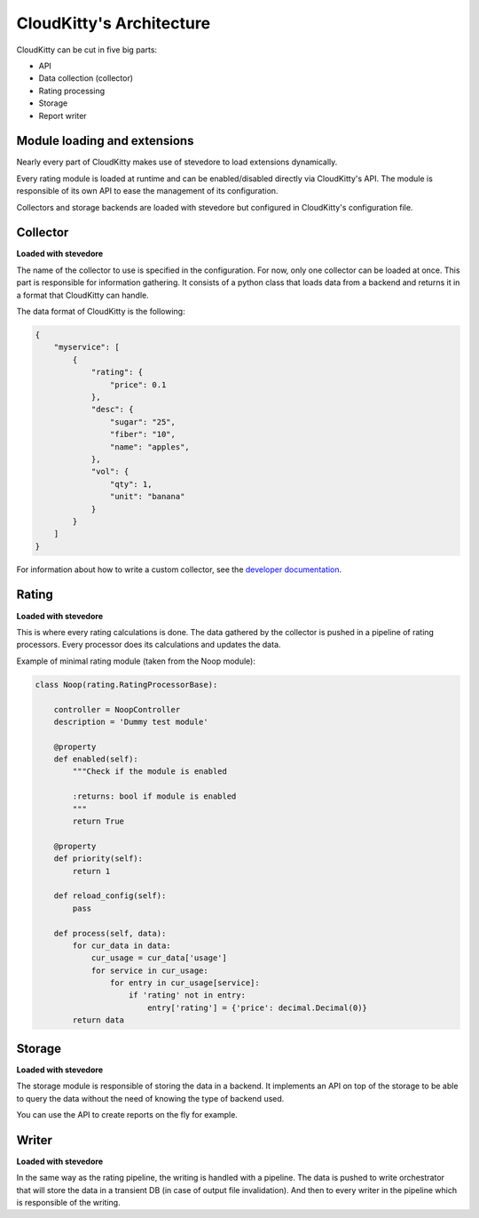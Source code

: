 =========================
CloudKitty's Architecture
=========================

CloudKitty can be cut in five big parts:

* API
* Data collection (collector)
* Rating processing
* Storage
* Report writer

Module loading and extensions
=============================

Nearly every part of CloudKitty makes use of stevedore to load extensions
dynamically.

Every rating module is loaded at runtime and can be enabled/disabled directly
via CloudKitty's API. The module is responsible of its own API to ease the
management of its configuration.

Collectors and storage backends are loaded with stevedore but configured in
CloudKitty's configuration file.

Collector
=========

**Loaded with stevedore**

The name of the collector to use is specified in the configuration. For now,
only one collector can be loaded at once.
This part is responsible for information gathering. It consists of a python
class that loads data from a backend and returns it in a format that CloudKitty
can handle.

The data format of CloudKitty is the following:

.. code-block:: json

   {
       "myservice": [
           {
               "rating": {
                   "price": 0.1
               },
               "desc": {
                   "sugar": "25",
                   "fiber": "10",
                   "name": "apples",
               },
               "vol": {
                   "qty": 1,
                   "unit": "banana"
               }
           }
       ]
   }


For information about how to write a custom collector, see
the `developer documentation`_.

.. _developer documentation: ../developer/collector.html

Rating
======

**Loaded with stevedore**

This is where every rating calculations is done. The data gathered by the
collector is pushed in a pipeline of rating processors. Every processor does
its calculations and updates the data.

Example of minimal rating module (taken from the Noop module):

.. code-block:: python

    class Noop(rating.RatingProcessorBase):

        controller = NoopController
        description = 'Dummy test module'

        @property
        def enabled(self):
            """Check if the module is enabled

            :returns: bool if module is enabled
            """
            return True

        @property
        def priority(self):
            return 1

        def reload_config(self):
            pass

        def process(self, data):
            for cur_data in data:
                cur_usage = cur_data['usage']
                for service in cur_usage:
                    for entry in cur_usage[service]:
                        if 'rating' not in entry:
                            entry['rating'] = {'price': decimal.Decimal(0)}
            return data

Storage
=======

**Loaded with stevedore**

The storage module is responsible of storing the data in a backend. It
implements an API on top of the storage to be able to query the data without
the need of knowing the type of backend used.

You can use the API to create reports on the fly for example.

Writer
======

**Loaded with stevedore**

In the same way as the rating pipeline, the writing is handled with a pipeline.
The data is pushed to write orchestrator that will store the data in a
transient DB (in case of output file invalidation). And then to every writer in
the pipeline which is responsible of the writing.
